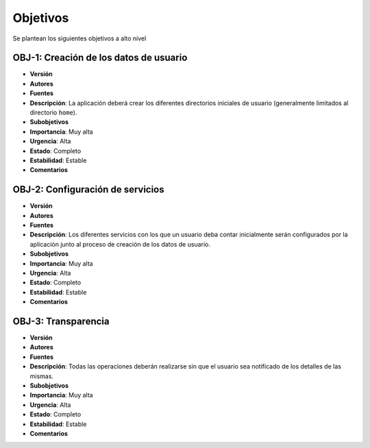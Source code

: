 Objetivos
=========

Se plantean los siguientes objetivos a alto nivel

OBJ-1: Creación de los datos de usuario
---------------------------------------

- **Versión**
- **Autores**
- **Fuentes**
- **Descripción**: La aplicación deberá crear los diferentes directorios iniciales de usuario (generalmente limitados al directorio ``home``).
- **Subobjetivos**
- **Importancia**: Muy alta
- **Urgencia**: Alta
- **Estado**: Completo
- **Estabilidad**: Estable
- **Comentarios**

OBJ-2: Configuración de servicios
---------------------------------

- **Versión**
- **Autores**
- **Fuentes**
- **Descripción**: Los diferentes servicios con los que un usuario deba contar inicialmente serán configurados por la aplicación junto al proceso de creación de los datos de usuario.
- **Subobjetivos**
- **Importancia**: Muy alta
- **Urgencia**: Alta
- **Estado**: Completo
- **Estabilidad**: Estable
- **Comentarios**

OBJ-3: Transparencia
--------------------

- **Versión**
- **Autores**
- **Fuentes**
- **Descripción**: Todas las operaciones deberán realizarse sin que el usuario sea notificado de los detalles de las mismas.
- **Subobjetivos**
- **Importancia**: Muy alta
- **Urgencia**: Alta
- **Estado**: Completo
- **Estabilidad**: Estable
- **Comentarios**

.. 
    - **Versión**
    - **Autores**
    - **Fuentes**
    - **Descripción**
    - **Subobjetivos**
    - **Importancia**
    - **Urgencia**
    - **Estado**
    - **Estabilidad**
    - **Comentarios**